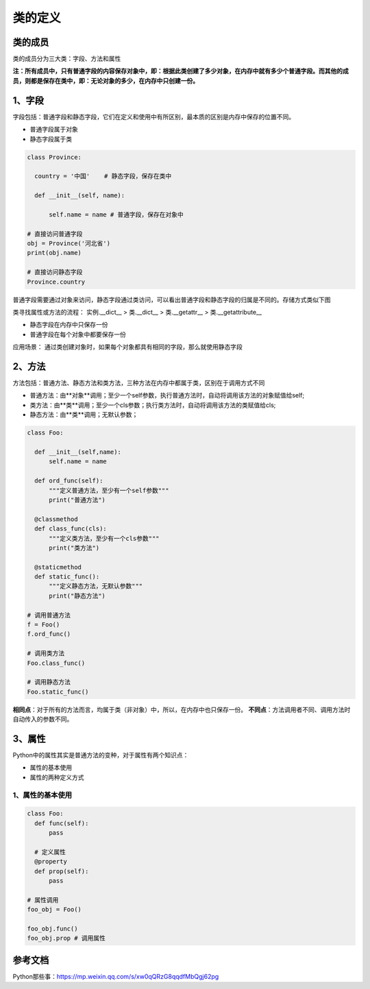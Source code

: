 ========================
类的定义
========================

类的成员
=====================

类的成员分为三大类：字段、方法和属性
|image1|


**注：所有成员中，只有普通字段的内容保存对象中，即：根据此类创建了多少对象，在内存中就有多少个普通字段。而其他的成员，则都是保存在类中，即：无论对象的多少，在内存中只创建一份。**

1、字段
=====================

字段包括：普通字段和静态字段，它们在定义和使用中有所区别，最本质的区别是内存中保存的位置不同。

- 普通字段属于对象
- 静态字段属于类

.. code-block:: python

  class Province:
    
    country = '中国'    # 静态字段，保存在类中

    def __init__(self, name):
        
        self.name = name # 普通字段，保存在对象中

  # 直接访问普通字段
  obj = Province('河北省')
  print(obj.name)

  # 直接访问静态字段
  Province.country

普通字段需要通过对象来访问，静态字段通过类访问，可以看出普通字段和静态字段的归属是不同的。存储方式类似下图
|image2|



类寻找属性或方法的流程：
实例.__dict__  > 类.__dict__ > 类.__getattr__ > 类.__getattribute__


- 静态字段在内存中只保存一份
- 普通字段在每个对象中都要保存一份

应用场景： 通过类创建对象时，如果每个对象都具有相同的字段，那么就使用静态字段


2、方法
===================

方法包括：普通方法、静态方法和类方法，三种方法在内存中都属于类，区别在于调用方式不同

- 普通方法：由**对象**调用；至少一个self参数，执行普通方法时，自动将调用该方法的对象赋值给self;
- 类方法：由**类**调用；至少一个cls参数；执行类方法时，自动将调用该方法的类赋值给cls;
- 静态方法：由**类**调用；无默认参数；

.. code-block:: python

  class Foo:
    
    def __init__(self,name):
        self.name = name
    
    def ord_func(self):
        """定义普通方法，至少有一个self参数"""
        print("普通方法")

    @classmethod
    def class_func(cls):
        """定义类方法，至少有一个cls参数"""
        print("类方法")

    @staticmethod    
    def static_func():
        """定义静态方法，无默认参数"""
        print("静态方法")

  # 调用普通方法 
  f = Foo()
  f.ord_func()

  # 调用类方法 
  Foo.class_func()

  # 调用静态方法
  Foo.static_func()

|image3|


**相同点**：对于所有的方法而言，均属于类（非对象）中，所以，在内存中也只保存一份。
**不同点**：方法调用者不同、调用方法时自动传入的参数不同。

3、属性
================

Python中的属性其实是普通方法的变种，对于属性有两个知识点：

- 属性的基本使用
- 属性的两种定义方式

1、属性的基本使用
----------------------------

.. code-block:: python

  class Foo:
    def func(self):
        pass
    
    # 定义属性
    @property
    def prop(self):
        pass

  # 属性调用
  foo_obj = Foo()

  foo_obj.func()
  foo_obj.prop # 调用属性

.. _async_io:

参考文档
================

Python那些事：https://mp.weixin.qq.com/s/xw0qQRzG8qqdfMbQgj62pg


.. |image1| image:: ./images/p01/2019021501.png
.. |image2| image:: ./images/p01/2019021502.png
.. |image3| image:: ./images/p01/2019021503.png
